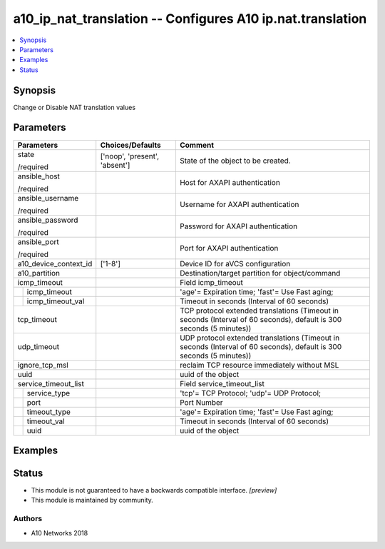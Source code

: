 .. _a10_ip_nat_translation_module:


a10_ip_nat_translation -- Configures A10 ip.nat.translation
===========================================================

.. contents::
   :local:
   :depth: 1


Synopsis
--------

Change or Disable NAT translation values






Parameters
----------

+-----------------------+-------------------------------+----------------------------------------------------------------------------------------------------------------------+
| Parameters            | Choices/Defaults              | Comment                                                                                                              |
|                       |                               |                                                                                                                      |
|                       |                               |                                                                                                                      |
+=======================+===============================+======================================================================================================================+
| state                 | ['noop', 'present', 'absent'] | State of the object to be created.                                                                                   |
|                       |                               |                                                                                                                      |
| /required             |                               |                                                                                                                      |
+-----------------------+-------------------------------+----------------------------------------------------------------------------------------------------------------------+
| ansible_host          |                               | Host for AXAPI authentication                                                                                        |
|                       |                               |                                                                                                                      |
| /required             |                               |                                                                                                                      |
+-----------------------+-------------------------------+----------------------------------------------------------------------------------------------------------------------+
| ansible_username      |                               | Username for AXAPI authentication                                                                                    |
|                       |                               |                                                                                                                      |
| /required             |                               |                                                                                                                      |
+-----------------------+-------------------------------+----------------------------------------------------------------------------------------------------------------------+
| ansible_password      |                               | Password for AXAPI authentication                                                                                    |
|                       |                               |                                                                                                                      |
| /required             |                               |                                                                                                                      |
+-----------------------+-------------------------------+----------------------------------------------------------------------------------------------------------------------+
| ansible_port          |                               | Port for AXAPI authentication                                                                                        |
|                       |                               |                                                                                                                      |
| /required             |                               |                                                                                                                      |
+-----------------------+-------------------------------+----------------------------------------------------------------------------------------------------------------------+
| a10_device_context_id | ['1-8']                       | Device ID for aVCS configuration                                                                                     |
|                       |                               |                                                                                                                      |
|                       |                               |                                                                                                                      |
+-----------------------+-------------------------------+----------------------------------------------------------------------------------------------------------------------+
| a10_partition         |                               | Destination/target partition for object/command                                                                      |
|                       |                               |                                                                                                                      |
|                       |                               |                                                                                                                      |
+-----------------------+-------------------------------+----------------------------------------------------------------------------------------------------------------------+
| icmp_timeout          |                               | Field icmp_timeout                                                                                                   |
|                       |                               |                                                                                                                      |
|                       |                               |                                                                                                                      |
+---+-------------------+-------------------------------+----------------------------------------------------------------------------------------------------------------------+
|   | icmp_timeout      |                               | 'age'= Expiration time; 'fast'= Use Fast aging;                                                                      |
|   |                   |                               |                                                                                                                      |
|   |                   |                               |                                                                                                                      |
+---+-------------------+-------------------------------+----------------------------------------------------------------------------------------------------------------------+
|   | icmp_timeout_val  |                               | Timeout in seconds (Interval of 60 seconds)                                                                          |
|   |                   |                               |                                                                                                                      |
|   |                   |                               |                                                                                                                      |
+---+-------------------+-------------------------------+----------------------------------------------------------------------------------------------------------------------+
| tcp_timeout           |                               | TCP protocol extended translations (Timeout in seconds (Interval of 60 seconds), default is 300 seconds (5 minutes)) |
|                       |                               |                                                                                                                      |
|                       |                               |                                                                                                                      |
+-----------------------+-------------------------------+----------------------------------------------------------------------------------------------------------------------+
| udp_timeout           |                               | UDP protocol extended translations (Timeout in seconds (Interval of 60 seconds), default is 300 seconds (5 minutes)) |
|                       |                               |                                                                                                                      |
|                       |                               |                                                                                                                      |
+-----------------------+-------------------------------+----------------------------------------------------------------------------------------------------------------------+
| ignore_tcp_msl        |                               | reclaim TCP resource immediately without MSL                                                                         |
|                       |                               |                                                                                                                      |
|                       |                               |                                                                                                                      |
+-----------------------+-------------------------------+----------------------------------------------------------------------------------------------------------------------+
| uuid                  |                               | uuid of the object                                                                                                   |
|                       |                               |                                                                                                                      |
|                       |                               |                                                                                                                      |
+-----------------------+-------------------------------+----------------------------------------------------------------------------------------------------------------------+
| service_timeout_list  |                               | Field service_timeout_list                                                                                           |
|                       |                               |                                                                                                                      |
|                       |                               |                                                                                                                      |
+---+-------------------+-------------------------------+----------------------------------------------------------------------------------------------------------------------+
|   | service_type      |                               | 'tcp'= TCP Protocol; 'udp'= UDP Protocol;                                                                            |
|   |                   |                               |                                                                                                                      |
|   |                   |                               |                                                                                                                      |
+---+-------------------+-------------------------------+----------------------------------------------------------------------------------------------------------------------+
|   | port              |                               | Port Number                                                                                                          |
|   |                   |                               |                                                                                                                      |
|   |                   |                               |                                                                                                                      |
+---+-------------------+-------------------------------+----------------------------------------------------------------------------------------------------------------------+
|   | timeout_type      |                               | 'age'= Expiration time; 'fast'= Use Fast aging;                                                                      |
|   |                   |                               |                                                                                                                      |
|   |                   |                               |                                                                                                                      |
+---+-------------------+-------------------------------+----------------------------------------------------------------------------------------------------------------------+
|   | timeout_val       |                               | Timeout in seconds (Interval of 60 seconds)                                                                          |
|   |                   |                               |                                                                                                                      |
|   |                   |                               |                                                                                                                      |
+---+-------------------+-------------------------------+----------------------------------------------------------------------------------------------------------------------+
|   | uuid              |                               | uuid of the object                                                                                                   |
|   |                   |                               |                                                                                                                      |
|   |                   |                               |                                                                                                                      |
+---+-------------------+-------------------------------+----------------------------------------------------------------------------------------------------------------------+







Examples
--------

.. code-block:: yaml+jinja

    





Status
------




- This module is not guaranteed to have a backwards compatible interface. *[preview]*


- This module is maintained by community.



Authors
~~~~~~~

- A10 Networks 2018

